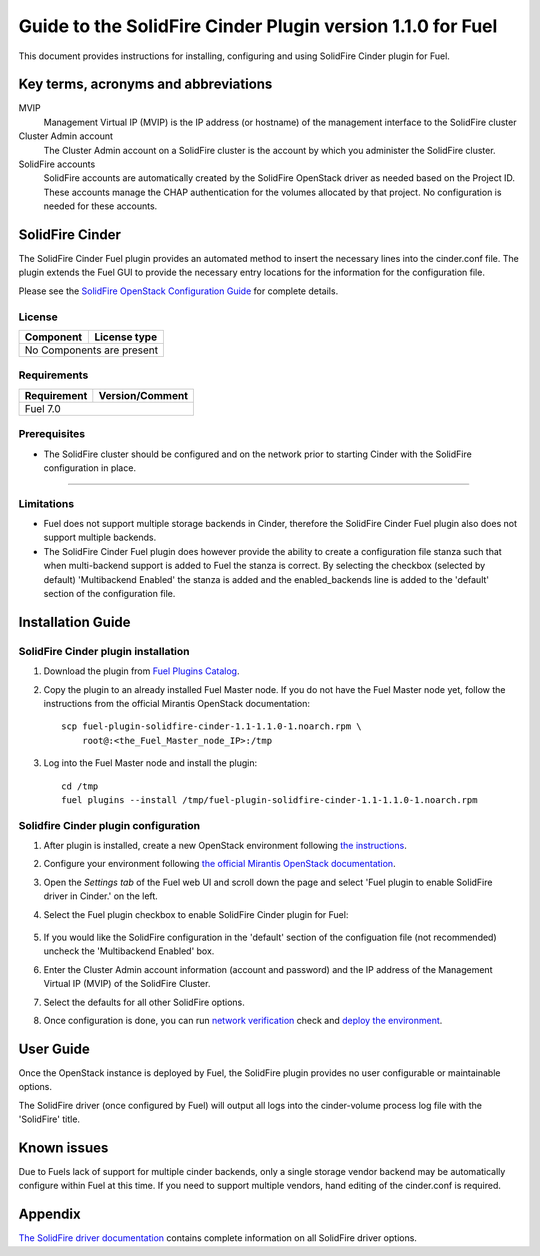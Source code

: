************************************************************
Guide to the SolidFire Cinder Plugin version 1.1.0 for Fuel
************************************************************

This document provides instructions for installing, configuring and using
SolidFire Cinder plugin for Fuel.

Key terms, acronyms and abbreviations
=====================================

MVIP
    Management Virtual IP (MVIP) is the IP address (or hostname) of
    the management interface to the SolidFire cluster

Cluster Admin account
    The Cluster Admin account on a SolidFire cluster is the account by
    which you administer the SolidFire cluster.

SolidFire accounts
    SolidFire accounts are automatically created by the SolidFire
    OpenStack driver as needed based on the Project ID. These accounts
    manage the CHAP authentication for the volumes allocated by that
    project. No configuration is needed for these accounts.

SolidFire Cinder
================

The SolidFire Cinder Fuel plugin provides an automated method
to insert the necessary lines into the cinder.conf file. The plugin
extends the Fuel GUI to provide the necessary entry locations for the
information for the configuration file.

Please see the
`SolidFire OpenStack Configuration Guide <http://www.solidfire.com/solutions/cloud-orchestration/openstack/>`_
for complete details.

License
-------

=======================   ==================
Component                  License type
=======================   ==================
No Components are present

============================================

Requirements
------------

=======================   ==================
Requirement                 Version/Comment
=======================   ==================
Fuel                         7.0

============================================

Prerequisites
--------------

* The SolidFire cluster should be configured and on the network prior to starting
  Cinder with the SolidFire configuration in place.

============================================

Limitations
-----------

* Fuel does not support multiple storage backends in Cinder,
  therefore the SolidFire Cinder Fuel plugin also does not support multiple backends.

* The SolidFire Cinder Fuel plugin does however provide the ability to
  create a configuration file stanza such that when multi-backend support
  is added to Fuel the stanza is correct. By selecting the checkbox (selected by default)
  'Multibackend Enabled' the stanza is added and the enabled_backends line is added to
  the 'default' section of the configuration file.

Installation Guide
==================


SolidFire Cinder plugin installation
------------------------------------

#. Download the plugin from
   `Fuel Plugins Catalog <https://www.mirantis.com/products/openstack-drivers-and-plugins/fuel-plugins/>`_.

#. Copy the plugin to an already installed Fuel Master node. If you do not
   have the Fuel Master node yet, follow the instructions from the
   official Mirantis OpenStack documentation:

   ::

      scp fuel-plugin-solidfire-cinder-1.1-1.1.0-1.noarch.rpm \
          root@:<the_Fuel_Master_node_IP>:/tmp

#. Log into the Fuel Master node and install the plugin:

   ::

        cd /tmp
        fuel plugins --install /tmp/fuel-plugin-solidfire-cinder-1.1-1.1.0-1.noarch.rpm

Solidfire Cinder plugin configuration
-------------------------------------

#. After plugin is installed, create a new OpenStack environment following
   `the instructions <https://docs.mirantis.com/openstack/fuel/fuel-7.0/user-guide.html#create-a-new-openstack-environment>`_.

#. Configure your environment following
   `the official Mirantis OpenStack documentation <https://docs.mirantis.com/openstack/fuel/fuel-7.0/user-guide.html#configure-your-environment>`_.

#. Open the *Settings tab* of the Fuel web UI and scroll down the page and select
   'Fuel plugin to enable SolidFire driver in Cinder.' on the left.

#. Select the Fuel plugin checkbox to enable SolidFire Cinder plugin for Fuel:

      .. image:: figures/cinder-solidfire-plugin-1.1.0.png
         :width: 100%

#. If you would like the SolidFire configuration in the 'default' section of the configuation file
   (not recommended) uncheck the 'Multibackend Enabled' box. 

#. Enter the Cluster Admin account information (account and password) and the IP address
   of the Management Virtual IP (MVIP) of the SolidFire Cluster.

#. Select the defaults for all other SolidFire options.

#. Once configuration is done, you can run
   `network verification <https://docs.mirantis.com/openstack/fuel/fuel-7.0/user-guide.html#verify-networks>`_ check and `deploy the environment <https://docs.mirantis.com/openstack/fuel/fuel-7.0/user-guide.html#deploy-changes>`_.


User Guide
==========

Once the OpenStack instance is deployed by Fuel, the SolidFire plugin provides no
user configurable or maintainable options.

The SolidFire driver (once configured by Fuel) will output all logs into the
cinder-volume process log file with the 'SolidFire' title.

Known issues
============

Due to Fuels lack of support for multiple cinder backends, only a single storage vendor backend may be automatically
configure within Fuel at this time. If you need to support multiple vendors, hand editing of the cinder.conf is required.

Appendix
========

`The SolidFire driver documentation <http://docs.openstack.org/kilo/config-reference/content/solidfire-volume-driver.html>`_
contains complete information on all SolidFire driver options.
